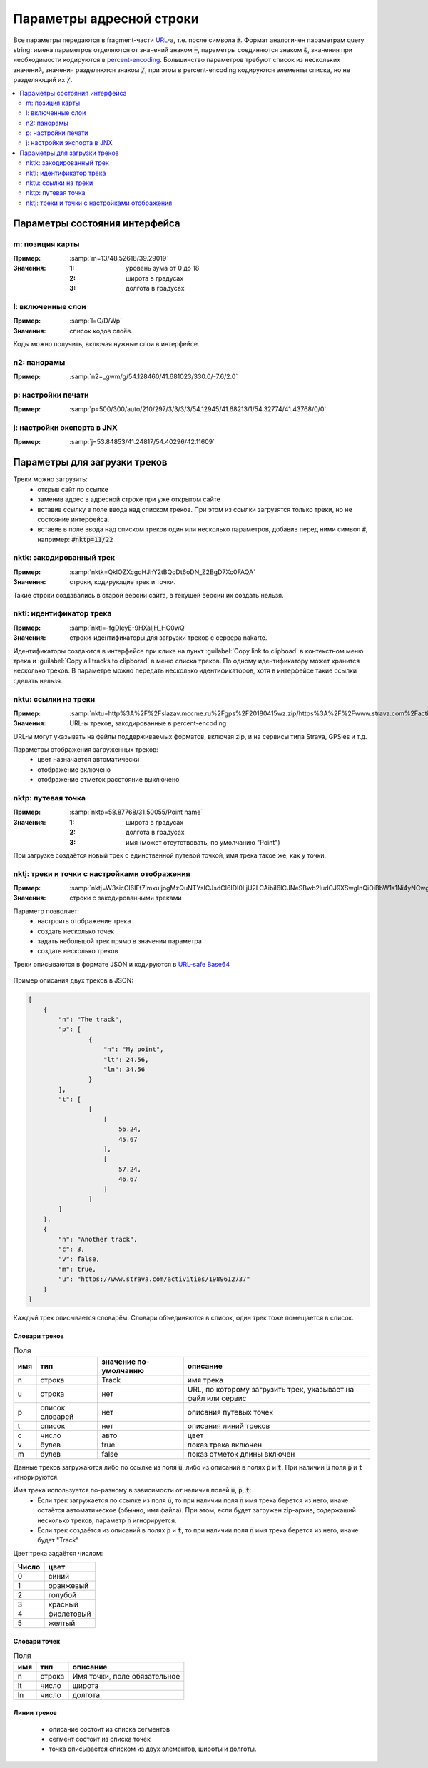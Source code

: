 Параметры адресной строки
=========================

Все параметры передаются в fragment-части `URL`_-а, т.е. после символа :code:`#`.
Формат аналогичен параметрам query string:
имена параметров отделяются от значений знаком :code:`=`,
параметры соединяются знаком :code:`&`,
значения при необходимости кодируются в `percent-encoding`_.
Большинство параметров требуют список из нескольких значений,
значения разделяются знаком :code:`/`,
при этом в percent-encoding кодируются элементы списка, но не разделяющий их :code:`/`.

.. _URL: https://en.wikipedia.org/wiki/URL
.. _percent-encoding: https://en.wikipedia.org/wiki/Percent-encoding

.. contents:: \
   :depth: 2


Параметры состояния интерфейса
~~~~~~~~~~~~~~~~~~~~~~~~~~~~~~

m: позиция карты
----------------

:Пример: :samp:`m=13/48.52618/39.29019`

:Значения:
    :1: уровень зума от 0 до 18
    :2: широта в градусах
    :3: долгота в градусах

l: включенные слои
------------------

:Пример: :samp:`l=O/D/Wp`

:Значения: список кодов слоёв.

Коды можно получить, включая нужные слои в интерфейсе.


n2: панорамы
------------

:Пример: :samp:`n2=_gwm/g/54.128460/41.681023/330.0/-7.6/2.0`

p: настройки печати
-------------------

:Пример: :samp:`p=500/300/auto/210/297/3/3/3/3/54.12945/41.68213/1/54.32774/41.43768/0/0`

j: настройки экспорта в JNX
---------------------------

:Пример: :samp:`j=53.84853/41.24817/54.40296/42.11609`

Параметры для загрузки треков
~~~~~~~~~~~~~~~~~~~~~~~~~~~~~

Треки можно загрузить:
 * открыв сайт по ссылке
 * заменив адрес в адресной строке при уже открытом сайте
 * вставив ссылку в поле ввода над списком треков.
   При этом из ссылки загрузятся только треки,
   но не состояние   интерфейса.
 * вставив в поле ввода над списком треков один или несколько параметров, добавив перед ними символ :code:`#`, например:  :code:`#nktp=11/22`

nktk: закодированный трек
-------------------------

:Пример: :samp:`nktk=QklOZXcgdHJhY2tBQoDt6oDN_Z2BgD7Xc0FAQA`

:Значения: строки, кодирующие трек и точки.

Такие строки создавались в старой версии сайта,
в текущей версии их создать нельзя.


nktl: идентификатор трека
-------------------------

:Пример: :samp:`nktl=-fgDleyE-9HXaIjH_HG0wQ`

:Значения: строки-идентификаторы для загрузки треков с сервера nakarte.

Идентификаторы создаются в интерфейсе при клике на пункт :guilabel:`Copy link to clipboad` в контекстном меню трека и :guilabel:`Copy all tracks to clipborad` в меню списка треков.
По одному идентификатору может хранится несколько треков.
В параметре можно передать несколько идентификаторов, хотя в интерфейсе такие ссылки сделать нельзя.


nktu: ссылки на треки
---------------------

:Пример: :samp:`nktu=http%3A%2F%2Fslazav.mccme.ru%2Fgps%2F20180415wz.zip/https%3A%2F%2Fwww.strava.com%2Factivities%2F1989612737`

:Значения: URL-ы треков, закодированные в percent-encoding

URL-ы могут указывать на файлы поддерживаемых форматов, включая zip, и на сервисы типа Strava, GPSies и т.д.

Параметры отображения загруженных треков:
 * цвет назначается автоматически
 * отображение включено
 * отображение отметок расстояние выключено


nktp: путевая точка
-------------------

:Пример: :samp:`nktp=58.87768/31.50055/Point name`

:Значения:
    :1: широта в градусах
    :2: долгота в градусах
    :3: имя (может отсутствовать, по умолчанию "Point")

При загрузке создаётся новый трек с единственной путевой точкой,
имя трека такое же, как у точки.

nktj: треки и точки с настройками отображения
---------------------------------------------

:Пример: :samp:`nktj=W3sicCI6IFt7ImxuIjogMzQuNTYsICJsdCI6IDI0LjU2LCAibiI6ICJNeSBwb2ludCJ9XSwgInQiOiBbW1s1Ni4yNCwgNDUuNjddLCBbNTcuMjQsIDQ2LjY3XV1dLCAibiI6ICJUaGUgdHJhY2sifSwgeyJ1IjogImh0dHBzOi8vd3d3LnN0cmF2YS5jb20vYWN0aXZpdGllcy8xOTg5NjEyNzM3IiwgImMiOiAzLCAidiI6IGZhbHNlLCAibSI6IHRydWUsICJuIjogIkFub3RoZXIgdHJhY2sifV0=`

:Значения: строки с закодированными треками

Параметр позволяет:
 * настроить отображение трека
 * создать несколько точек
 * задать небольшой трек прямо в значении параметра
 * создать несколько треков

Треки описываются в формате JSON и кодируются в `URL-safe Base64`_

    .. _URL-safe BASE64: https://en.wikipedia.org/wiki/Base64#URL_applications

Пример описания двух треков в JSON:

.. code-block:: json

    [
        {
            "n": "The track",
            "p": [
                    {
                        "n": "My point",
                        "lt": 24.56,
                        "ln": 34.56
                    }
            ],
            "t": [
                    [
                        [
                            56.24,
                            45.67
                        ],
                        [
                            57.24,
                            46.67
                        ]
                    ]
            ]
        },
        {
            "n": "Another track",
            "c": 3,
            "v": false,
            "m": true,
            "u": "https://www.strava.com/activities/1989612737"
        }
    ]


Каждый трек описывается словарём.
Словари объединяются в список, один трек тоже помещается в список.

Словари треков
++++++++++++++

.. list-table:: Поля 
    :header-rows: 1

    - - имя
      - тип
      - значение по-умолчанию
      - описание
    - - n
      - строка
      - Track
      - имя трека
    - - u
      - строка
      - нет
      - URL, по которому загрузить трек, указывает на файл или сервис
    - - p
      - список словарей
      - нет
      - описания путевых точек
    - - t
      - список
      - нет
      - описания линий треков
    - - c
      - число
      - авто
      - цвет
    - - v
      - булев
      - true
      - показ трека включен
    - - m
      - булев
      - false
      - показ отметок длины включен

Данные треков загружаются либо по ссылке из поля :code:`u`, либо из описаний в полях :code:`p` и :code:`t`. При наличии :code:`u` поля :code:`p` и :code:`t` игнорируются.

Имя трека используется по-разному в зависимости от наличия полей :code:`u`, :code:`p`, :code:`t`: 
 * Если трек загружается по ссылке из поля :code:`u`, то при наличии поля :code:`n` имя трека берется из него, иначе остаётся автоматическое (обычно, имя файла). При этом, если будет загружен zip-архив, содержаший несколько треков, параметр :code:`n` игнорируется. 
 * Если трек создаётся из описаний в полях :code:`p` и :code:`t`, то при наличии поля :code:`n` имя трека берется из него, иначе будет "Track"

Цвет трека задаётся числом:

===== ====
Число цвет
===== ====
0     синий
1     оранжевый
2     голубой
3     красный
4     фиолетовый
5     желтый
===== ====

Словари точек
++++++++++++++

.. list-table:: Поля 
    :header-rows: 1

    - - имя
      - тип
      - описание
    - - n
      - строка
      - Имя точки, поле обязательное
    - - lt
      - число 
      - широта
    - - ln
      - число 
      - долгота


Линии треков
++++++++++++
 * описание состоит из списка сегментов
 * сегмент состоит из списка точек
 * точка описывается списком из двух элементов, широты и долготы.